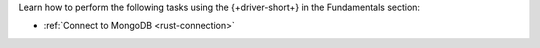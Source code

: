 Learn how to perform the following tasks using the {+driver-short+} in the
Fundamentals section:

- :ref:`Connect to MongoDB <rust-connection>`

..
  - :atlas:`Connect to MongoDB Atlas from AWS Lambda </manage-connections-aws-lambda/>`
  - :ref:`Specify an API Version <golang-stable-api>`
  - :ref:`How the Driver Uses Context <golang-context>`
  - :ref:`Authenticate with MongoDB <golang-authentication-mechanisms>`
  - :ref:`Use Enterprise Authentication with MongoDB <golang-enterprise-authentication-mechanisms>`
  - :ref:`Work with BSON <golang-bson>`
  - :ref:`Read from and Write to MongoDB <golang-crud>`
  - :ref:`Perform Aggregations <golang-aggregation>`
  - :ref:`Construct Indexes <golang-indexes>`
  - :ref:`Specify Collations to Order Results <golang-collations>`
  - :ref:`Record Log Messages <golang-logging>`
  - :ref:`Run A Database Command <golang-run-command>`
  - :ref:`Use Driver Events in Your Code <golang-monitoring>`
  - :ref:`Store and Retrieve Files in MongoDB <golang-gridfs>`
  - :ref:`Use a Time Series Collection <golang-time-series>`
  - :ref:`Encrypt Fields <golang-fle>`
  - :ref:`Work with Geospatial Data <golang-geo>`